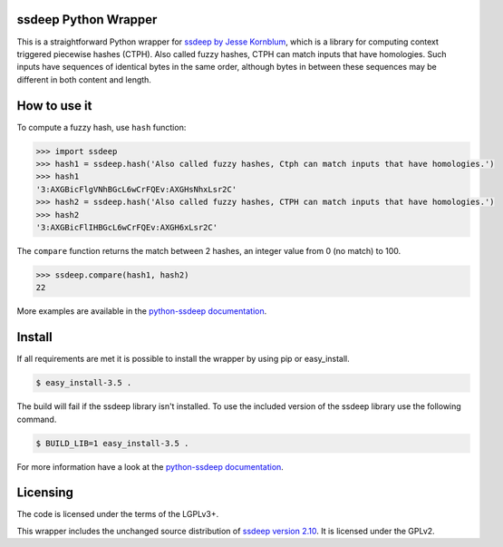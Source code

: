ssdeep Python Wrapper
=====================

This is a straightforward Python wrapper for `ssdeep by Jesse Kornblum`_, which is a library for computing context
triggered piecewise hashes (CTPH). Also called fuzzy hashes, CTPH can match inputs that have homologies. Such inputs
have sequences of identical bytes in the same order, although bytes in between these sequences may be different in both
content and length.

.. image:: https://pypip.in/version/ssdeep/badge.svg
    :target: https://pypi.python.org/pypi/ssdeep/
    :alt: Latest Version

.. image:: https://pypip.in/license/ssdeep/badge.svg
    :target: https://pypi.python.org/pypi/ssdeep/
    :alt: License

.. image:: https://travis-ci.org/DinoTools/python-ssdeep.svg?branch=master
    :target: https://travis-ci.org/DinoTools/python-ssdeep


How to use it
=============

To compute a fuzzy hash, use ``hash`` function:

.. code-block:: pycon

    >>> import ssdeep
    >>> hash1 = ssdeep.hash('Also called fuzzy hashes, Ctph can match inputs that have homologies.')
    >>> hash1
    '3:AXGBicFlgVNhBGcL6wCrFQEv:AXGHsNhxLsr2C'
    >>> hash2 = ssdeep.hash('Also called fuzzy hashes, CTPH can match inputs that have homologies.')
    >>> hash2
    '3:AXGBicFlIHBGcL6wCrFQEv:AXGH6xLsr2C'

The ``compare`` function returns the match between 2 hashes, an integer value from 0 (no match) to 100.

.. code-block:: pycon

    >>> ssdeep.compare(hash1, hash2)
    22


More examples are available in the `python-ssdeep documentation`_.

Install
=======

If all requirements are met it is possible to install the wrapper by using pip or easy_install.

.. code-block:: console

    $ easy_install-3.5 .

The build will fail if the ssdeep library isn't installed.
To use the included version of the ssdeep library use the following command.

.. code-block:: console

    $ BUILD_LIB=1 easy_install-3.5 .

For more information have a look at the `python-ssdeep documentation`_.

Licensing
=========

The code is licensed under the terms of the LGPLv3+.

This wrapper includes the unchanged source distribution of `ssdeep version 2.10`_. It is licensed under the GPLv2.

.. _ssdeep by Jesse Kornblum: http://ssdeep.sourceforge.net/
.. _ssdeep version 2.10: http://ssdeep.sourceforge.net/changes.txt
.. _python-ssdeep documentation: http://python-ssdeep.readthedocs.org
